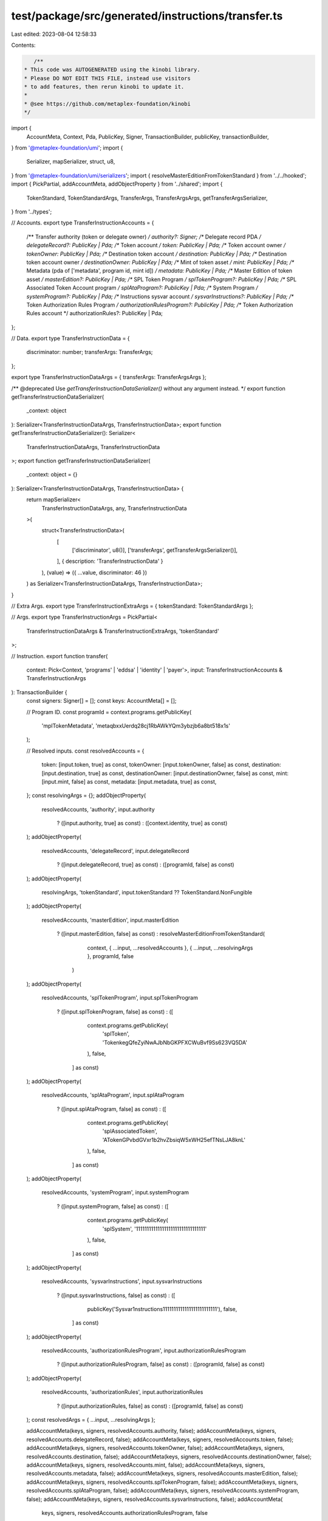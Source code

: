 test/package/src/generated/instructions/transfer.ts
===================================================

Last edited: 2023-08-04 12:58:33

Contents:

.. code-block:: ts

    /**
 * This code was AUTOGENERATED using the kinobi library.
 * Please DO NOT EDIT THIS FILE, instead use visitors
 * to add features, then rerun kinobi to update it.
 *
 * @see https://github.com/metaplex-foundation/kinobi
 */

import {
  AccountMeta,
  Context,
  Pda,
  PublicKey,
  Signer,
  TransactionBuilder,
  publicKey,
  transactionBuilder,
} from '@metaplex-foundation/umi';
import {
  Serializer,
  mapSerializer,
  struct,
  u8,
} from '@metaplex-foundation/umi/serializers';
import { resolveMasterEditionFromTokenStandard } from '../../hooked';
import { PickPartial, addAccountMeta, addObjectProperty } from '../shared';
import {
  TokenStandard,
  TokenStandardArgs,
  TransferArgs,
  TransferArgsArgs,
  getTransferArgsSerializer,
} from '../types';

// Accounts.
export type TransferInstructionAccounts = {
  /** Transfer authority (token or delegate owner) */
  authority?: Signer;
  /** Delegate record PDA */
  delegateRecord?: PublicKey | Pda;
  /** Token account */
  token: PublicKey | Pda;
  /** Token account owner */
  tokenOwner: PublicKey | Pda;
  /** Destination token account */
  destination: PublicKey | Pda;
  /** Destination token account owner */
  destinationOwner: PublicKey | Pda;
  /** Mint of token asset */
  mint: PublicKey | Pda;
  /** Metadata (pda of ['metadata', program id, mint id]) */
  metadata: PublicKey | Pda;
  /** Master Edition of token asset */
  masterEdition?: PublicKey | Pda;
  /** SPL Token Program */
  splTokenProgram?: PublicKey | Pda;
  /** SPL Associated Token Account program */
  splAtaProgram?: PublicKey | Pda;
  /** System Program */
  systemProgram?: PublicKey | Pda;
  /** Instructions sysvar account */
  sysvarInstructions?: PublicKey | Pda;
  /** Token Authorization Rules Program */
  authorizationRulesProgram?: PublicKey | Pda;
  /** Token Authorization Rules account */
  authorizationRules?: PublicKey | Pda;
};

// Data.
export type TransferInstructionData = {
  discriminator: number;
  transferArgs: TransferArgs;
};

export type TransferInstructionDataArgs = { transferArgs: TransferArgsArgs };

/** @deprecated Use `getTransferInstructionDataSerializer()` without any argument instead. */
export function getTransferInstructionDataSerializer(
  _context: object
): Serializer<TransferInstructionDataArgs, TransferInstructionData>;
export function getTransferInstructionDataSerializer(): Serializer<
  TransferInstructionDataArgs,
  TransferInstructionData
>;
export function getTransferInstructionDataSerializer(
  _context: object = {}
): Serializer<TransferInstructionDataArgs, TransferInstructionData> {
  return mapSerializer<
    TransferInstructionDataArgs,
    any,
    TransferInstructionData
  >(
    struct<TransferInstructionData>(
      [
        ['discriminator', u8()],
        ['transferArgs', getTransferArgsSerializer()],
      ],
      { description: 'TransferInstructionData' }
    ),
    (value) => ({ ...value, discriminator: 46 })
  ) as Serializer<TransferInstructionDataArgs, TransferInstructionData>;
}

// Extra Args.
export type TransferInstructionExtraArgs = { tokenStandard: TokenStandardArgs };

// Args.
export type TransferInstructionArgs = PickPartial<
  TransferInstructionDataArgs & TransferInstructionExtraArgs,
  'tokenStandard'
>;

// Instruction.
export function transfer(
  context: Pick<Context, 'programs' | 'eddsa' | 'identity' | 'payer'>,
  input: TransferInstructionAccounts & TransferInstructionArgs
): TransactionBuilder {
  const signers: Signer[] = [];
  const keys: AccountMeta[] = [];

  // Program ID.
  const programId = context.programs.getPublicKey(
    'mplTokenMetadata',
    'metaqbxxUerdq28cj1RbAWkYQm3ybzjb6a8bt518x1s'
  );

  // Resolved inputs.
  const resolvedAccounts = {
    token: [input.token, true] as const,
    tokenOwner: [input.tokenOwner, false] as const,
    destination: [input.destination, true] as const,
    destinationOwner: [input.destinationOwner, false] as const,
    mint: [input.mint, false] as const,
    metadata: [input.metadata, true] as const,
  };
  const resolvingArgs = {};
  addObjectProperty(
    resolvedAccounts,
    'authority',
    input.authority
      ? ([input.authority, true] as const)
      : ([context.identity, true] as const)
  );
  addObjectProperty(
    resolvedAccounts,
    'delegateRecord',
    input.delegateRecord
      ? ([input.delegateRecord, true] as const)
      : ([programId, false] as const)
  );
  addObjectProperty(
    resolvingArgs,
    'tokenStandard',
    input.tokenStandard ?? TokenStandard.NonFungible
  );
  addObjectProperty(
    resolvedAccounts,
    'masterEdition',
    input.masterEdition
      ? ([input.masterEdition, false] as const)
      : resolveMasterEditionFromTokenStandard(
          context,
          { ...input, ...resolvedAccounts },
          { ...input, ...resolvingArgs },
          programId,
          false
        )
  );
  addObjectProperty(
    resolvedAccounts,
    'splTokenProgram',
    input.splTokenProgram
      ? ([input.splTokenProgram, false] as const)
      : ([
          context.programs.getPublicKey(
            'splToken',
            'TokenkegQfeZyiNwAJbNbGKPFXCWuBvf9Ss623VQ5DA'
          ),
          false,
        ] as const)
  );
  addObjectProperty(
    resolvedAccounts,
    'splAtaProgram',
    input.splAtaProgram
      ? ([input.splAtaProgram, false] as const)
      : ([
          context.programs.getPublicKey(
            'splAssociatedToken',
            'ATokenGPvbdGVxr1b2hvZbsiqW5xWH25efTNsLJA8knL'
          ),
          false,
        ] as const)
  );
  addObjectProperty(
    resolvedAccounts,
    'systemProgram',
    input.systemProgram
      ? ([input.systemProgram, false] as const)
      : ([
          context.programs.getPublicKey(
            'splSystem',
            '11111111111111111111111111111111'
          ),
          false,
        ] as const)
  );
  addObjectProperty(
    resolvedAccounts,
    'sysvarInstructions',
    input.sysvarInstructions
      ? ([input.sysvarInstructions, false] as const)
      : ([
          publicKey('Sysvar1nstructions1111111111111111111111111'),
          false,
        ] as const)
  );
  addObjectProperty(
    resolvedAccounts,
    'authorizationRulesProgram',
    input.authorizationRulesProgram
      ? ([input.authorizationRulesProgram, false] as const)
      : ([programId, false] as const)
  );
  addObjectProperty(
    resolvedAccounts,
    'authorizationRules',
    input.authorizationRules
      ? ([input.authorizationRules, false] as const)
      : ([programId, false] as const)
  );
  const resolvedArgs = { ...input, ...resolvingArgs };

  addAccountMeta(keys, signers, resolvedAccounts.authority, false);
  addAccountMeta(keys, signers, resolvedAccounts.delegateRecord, false);
  addAccountMeta(keys, signers, resolvedAccounts.token, false);
  addAccountMeta(keys, signers, resolvedAccounts.tokenOwner, false);
  addAccountMeta(keys, signers, resolvedAccounts.destination, false);
  addAccountMeta(keys, signers, resolvedAccounts.destinationOwner, false);
  addAccountMeta(keys, signers, resolvedAccounts.mint, false);
  addAccountMeta(keys, signers, resolvedAccounts.metadata, false);
  addAccountMeta(keys, signers, resolvedAccounts.masterEdition, false);
  addAccountMeta(keys, signers, resolvedAccounts.splTokenProgram, false);
  addAccountMeta(keys, signers, resolvedAccounts.splAtaProgram, false);
  addAccountMeta(keys, signers, resolvedAccounts.systemProgram, false);
  addAccountMeta(keys, signers, resolvedAccounts.sysvarInstructions, false);
  addAccountMeta(
    keys,
    signers,
    resolvedAccounts.authorizationRulesProgram,
    false
  );
  addAccountMeta(keys, signers, resolvedAccounts.authorizationRules, false);

  // Data.
  const data = getTransferInstructionDataSerializer().serialize(resolvedArgs);

  // Bytes Created On Chain.
  const bytesCreatedOnChain = 0;

  return transactionBuilder([
    { instruction: { keys, programId, data }, signers, bytesCreatedOnChain },
  ]);
}


